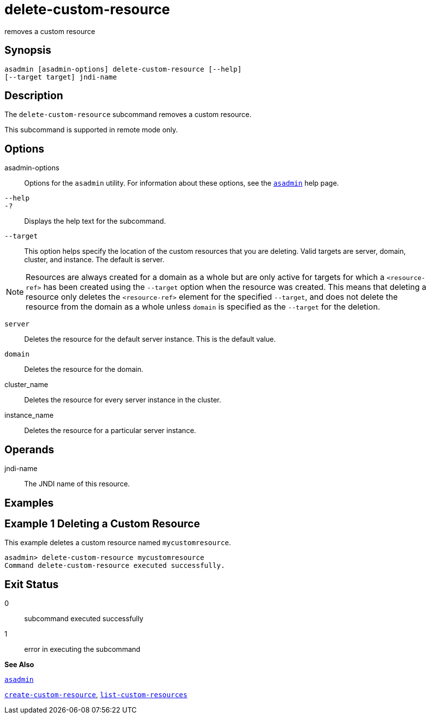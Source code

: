 [[delete-custom-resource]]
= delete-custom-resource

removes a custom resource

[[synopsis]]
== Synopsis

[source,shell]
----
asadmin [asadmin-options] delete-custom-resource [--help] 
[--target target] jndi-name
----

[[description]]
== Description

The `delete-custom-resource` subcommand removes a custom resource.

This subcommand is supported in remote mode only.

[[options]]
== Options

asadmin-options::
  Options for the `asadmin` utility. For information about these options, see the xref:asadmin.adoc#asadmin[`asadmin`] help page.
`--help`::
`-?`::
  Displays the help text for the subcommand.
`--target`::
  This option helps specify the location of the custom resources that you are deleting. Valid targets are server, domain, cluster, and instance. The default is server. +

[NOTE]
====
Resources are always created for a domain as a whole but are only active for targets for which a `<resource-ref>` has been created using the `--target` option when the resource was created. This means that deleting a resource only deletes the `<resource-ref>` element for the specified `--target`, and does not delete the resource from the domain as a whole unless `domain` is specified as the `--target` for the deletion.
====

  `server`;;
    Deletes the resource for the default server instance. This is the default value.
  `domain`;;
    Deletes the resource for the domain.
  cluster_name;;
    Deletes the resource for every server instance in the cluster.
  instance_name;;
    Deletes the resource for a particular server instance.

[[operands]]
== Operands

jndi-name::
  The JNDI name of this resource.

[[examples]]
== Examples

[[example-1]]
== Example 1 Deleting a Custom Resource

This example deletes a custom resource named `mycustomresource`.

[source,shell]
----
asadmin> delete-custom-resource mycustomresource
Command delete-custom-resource executed successfully.
----

[[exit-status]]
== Exit Status

0::
  subcommand executed successfully
1::
  error in executing the subcommand

*See Also*

xref:asadmin.adoc#asadmin[`asadmin`]

xref:create-custom-resource.adoc#create-custom-resource[`create-custom-resource`],
xref:list-custom-resources.adoc#list-custom-resources[`list-custom-resources`]


